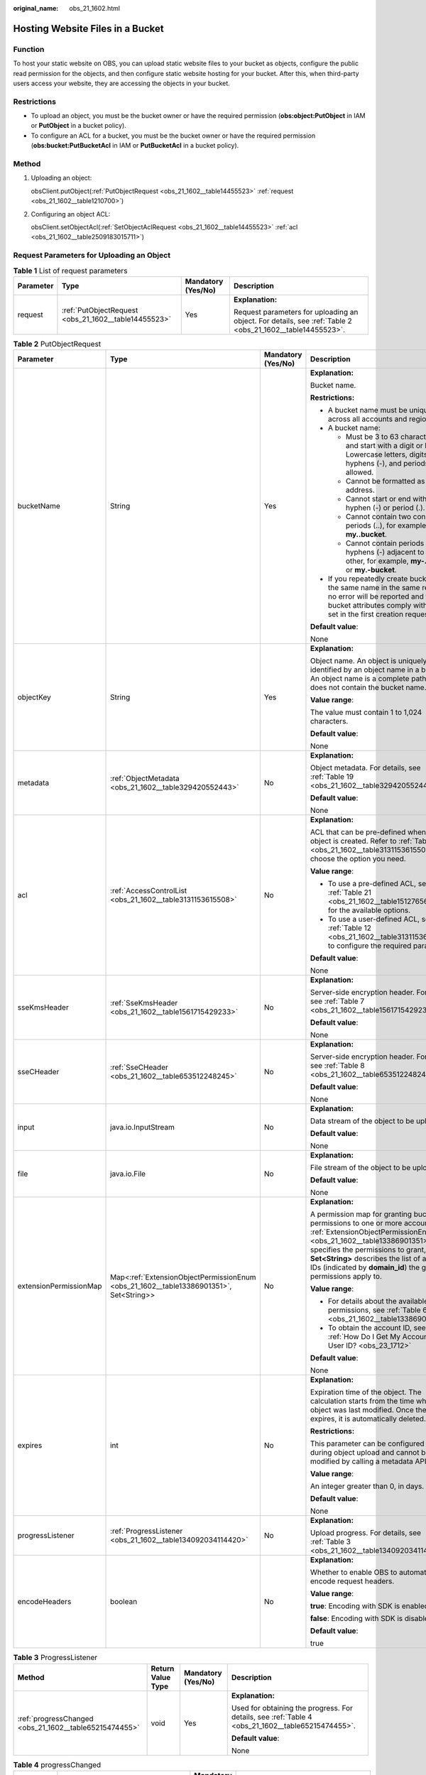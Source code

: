 :original_name: obs_21_1602.html

.. _obs_21_1602:

Hosting Website Files in a Bucket
=================================

Function
--------

To host your static website on OBS, you can upload static website files to your bucket as objects, configure the public read permission for the objects, and then configure static website hosting for your bucket. After this, when third-party users access your website, they are accessing the objects in your bucket.

Restrictions
------------

-  To upload an object, you must be the bucket owner or have the required permission (**obs:object:PutObject** in IAM or **PutObject** in a bucket policy).

-  To configure an ACL for a bucket, you must be the bucket owner or have the required permission (**obs:bucket:PutBucketAcl** in IAM or **PutBucketAcl** in a bucket policy).

Method
------

#. Uploading an object:

   obsClient.putObject(:ref:`PutObjectRequest <obs_21_1602__table14455523>` :ref:`request <obs_21_1602__table1210700>`)

#. Configuring an object ACL:

   obsClient.setObjectAcl(:ref:`SetObjectAclRequest <obs_21_1602__table14455523>` :ref:`acl <obs_21_1602__table2509183015711>`)

Request Parameters for Uploading an Object
------------------------------------------

.. _obs_21_1602__table1210700:

.. table:: **Table 1** List of request parameters

   +-----------------+------------------------------------------------------+--------------------+-----------------------------------------------------------------------------------------------------------+
   | Parameter       | Type                                                 | Mandatory (Yes/No) | Description                                                                                               |
   +=================+======================================================+====================+===========================================================================================================+
   | request         | :ref:`PutObjectRequest <obs_21_1602__table14455523>` | Yes                | **Explanation:**                                                                                          |
   |                 |                                                      |                    |                                                                                                           |
   |                 |                                                      |                    | Request parameters for uploading an object. For details, see :ref:`Table 2 <obs_21_1602__table14455523>`. |
   +-----------------+------------------------------------------------------+--------------------+-----------------------------------------------------------------------------------------------------------+

.. _obs_21_1602__table14455523:

.. table:: **Table 2** PutObjectRequest

   +------------------------+----------------------------------------------------------------------------------------+--------------------+-------------------------------------------------------------------------------------------------------------------------------------------------------------------------------------------------------------------------------------------------------------------------------------------------------------+
   | Parameter              | Type                                                                                   | Mandatory (Yes/No) | Description                                                                                                                                                                                                                                                                                                 |
   +========================+========================================================================================+====================+=============================================================================================================================================================================================================================================================================================================+
   | bucketName             | String                                                                                 | Yes                | **Explanation:**                                                                                                                                                                                                                                                                                            |
   |                        |                                                                                        |                    |                                                                                                                                                                                                                                                                                                             |
   |                        |                                                                                        |                    | Bucket name.                                                                                                                                                                                                                                                                                                |
   |                        |                                                                                        |                    |                                                                                                                                                                                                                                                                                                             |
   |                        |                                                                                        |                    | **Restrictions:**                                                                                                                                                                                                                                                                                           |
   |                        |                                                                                        |                    |                                                                                                                                                                                                                                                                                                             |
   |                        |                                                                                        |                    | -  A bucket name must be unique across all accounts and regions.                                                                                                                                                                                                                                            |
   |                        |                                                                                        |                    | -  A bucket name:                                                                                                                                                                                                                                                                                           |
   |                        |                                                                                        |                    |                                                                                                                                                                                                                                                                                                             |
   |                        |                                                                                        |                    |    -  Must be 3 to 63 characters long and start with a digit or letter. Lowercase letters, digits, hyphens (-), and periods (.) are allowed.                                                                                                                                                                |
   |                        |                                                                                        |                    |    -  Cannot be formatted as an IP address.                                                                                                                                                                                                                                                                 |
   |                        |                                                                                        |                    |    -  Cannot start or end with a hyphen (-) or period (.).                                                                                                                                                                                                                                                  |
   |                        |                                                                                        |                    |    -  Cannot contain two consecutive periods (..), for example, **my..bucket**.                                                                                                                                                                                                                             |
   |                        |                                                                                        |                    |    -  Cannot contain periods (.) and hyphens (-) adjacent to each other, for example, **my-.bucket** or **my.-bucket**.                                                                                                                                                                                     |
   |                        |                                                                                        |                    |                                                                                                                                                                                                                                                                                                             |
   |                        |                                                                                        |                    | -  If you repeatedly create buckets of the same name in the same region, no error will be reported and the bucket attributes comply with those set in the first creation request.                                                                                                                           |
   |                        |                                                                                        |                    |                                                                                                                                                                                                                                                                                                             |
   |                        |                                                                                        |                    | **Default value**:                                                                                                                                                                                                                                                                                          |
   |                        |                                                                                        |                    |                                                                                                                                                                                                                                                                                                             |
   |                        |                                                                                        |                    | None                                                                                                                                                                                                                                                                                                        |
   +------------------------+----------------------------------------------------------------------------------------+--------------------+-------------------------------------------------------------------------------------------------------------------------------------------------------------------------------------------------------------------------------------------------------------------------------------------------------------+
   | objectKey              | String                                                                                 | Yes                | **Explanation:**                                                                                                                                                                                                                                                                                            |
   |                        |                                                                                        |                    |                                                                                                                                                                                                                                                                                                             |
   |                        |                                                                                        |                    | Object name. An object is uniquely identified by an object name in a bucket. An object name is a complete path that does not contain the bucket name.                                                                                                                                                       |
   |                        |                                                                                        |                    |                                                                                                                                                                                                                                                                                                             |
   |                        |                                                                                        |                    | **Value range**:                                                                                                                                                                                                                                                                                            |
   |                        |                                                                                        |                    |                                                                                                                                                                                                                                                                                                             |
   |                        |                                                                                        |                    | The value must contain 1 to 1,024 characters.                                                                                                                                                                                                                                                               |
   |                        |                                                                                        |                    |                                                                                                                                                                                                                                                                                                             |
   |                        |                                                                                        |                    | **Default value**:                                                                                                                                                                                                                                                                                          |
   |                        |                                                                                        |                    |                                                                                                                                                                                                                                                                                                             |
   |                        |                                                                                        |                    | None                                                                                                                                                                                                                                                                                                        |
   +------------------------+----------------------------------------------------------------------------------------+--------------------+-------------------------------------------------------------------------------------------------------------------------------------------------------------------------------------------------------------------------------------------------------------------------------------------------------------+
   | metadata               | :ref:`ObjectMetadata <obs_21_1602__table329420552443>`                                 | No                 | **Explanation:**                                                                                                                                                                                                                                                                                            |
   |                        |                                                                                        |                    |                                                                                                                                                                                                                                                                                                             |
   |                        |                                                                                        |                    | Object metadata. For details, see :ref:`Table 19 <obs_21_1602__table329420552443>`.                                                                                                                                                                                                                         |
   |                        |                                                                                        |                    |                                                                                                                                                                                                                                                                                                             |
   |                        |                                                                                        |                    | **Default value**:                                                                                                                                                                                                                                                                                          |
   |                        |                                                                                        |                    |                                                                                                                                                                                                                                                                                                             |
   |                        |                                                                                        |                    | None                                                                                                                                                                                                                                                                                                        |
   +------------------------+----------------------------------------------------------------------------------------+--------------------+-------------------------------------------------------------------------------------------------------------------------------------------------------------------------------------------------------------------------------------------------------------------------------------------------------------+
   | acl                    | :ref:`AccessControlList <obs_21_1602__table3131153615508>`                             | No                 | **Explanation:**                                                                                                                                                                                                                                                                                            |
   |                        |                                                                                        |                    |                                                                                                                                                                                                                                                                                                             |
   |                        |                                                                                        |                    | ACL that can be pre-defined when an object is created. Refer to :ref:`Table 12 <obs_21_1602__table3131153615508>` to choose the option you need.                                                                                                                                                            |
   |                        |                                                                                        |                    |                                                                                                                                                                                                                                                                                                             |
   |                        |                                                                                        |                    | **Value range**:                                                                                                                                                                                                                                                                                            |
   |                        |                                                                                        |                    |                                                                                                                                                                                                                                                                                                             |
   |                        |                                                                                        |                    | -  To use a pre-defined ACL, see :ref:`Table 21 <obs_21_1602__table151276568107>` for the available options.                                                                                                                                                                                                |
   |                        |                                                                                        |                    | -  To use a user-defined ACL, see :ref:`Table 12 <obs_21_1602__table3131153615508>` to configure the required parameters.                                                                                                                                                                                   |
   |                        |                                                                                        |                    |                                                                                                                                                                                                                                                                                                             |
   |                        |                                                                                        |                    | **Default value**:                                                                                                                                                                                                                                                                                          |
   |                        |                                                                                        |                    |                                                                                                                                                                                                                                                                                                             |
   |                        |                                                                                        |                    | None                                                                                                                                                                                                                                                                                                        |
   +------------------------+----------------------------------------------------------------------------------------+--------------------+-------------------------------------------------------------------------------------------------------------------------------------------------------------------------------------------------------------------------------------------------------------------------------------------------------------+
   | sseKmsHeader           | :ref:`SseKmsHeader <obs_21_1602__table1561715429233>`                                  | No                 | **Explanation:**                                                                                                                                                                                                                                                                                            |
   |                        |                                                                                        |                    |                                                                                                                                                                                                                                                                                                             |
   |                        |                                                                                        |                    | Server-side encryption header. For details, see :ref:`Table 7 <obs_21_1602__table1561715429233>`.                                                                                                                                                                                                           |
   |                        |                                                                                        |                    |                                                                                                                                                                                                                                                                                                             |
   |                        |                                                                                        |                    | **Default value**:                                                                                                                                                                                                                                                                                          |
   |                        |                                                                                        |                    |                                                                                                                                                                                                                                                                                                             |
   |                        |                                                                                        |                    | None                                                                                                                                                                                                                                                                                                        |
   +------------------------+----------------------------------------------------------------------------------------+--------------------+-------------------------------------------------------------------------------------------------------------------------------------------------------------------------------------------------------------------------------------------------------------------------------------------------------------+
   | sseCHeader             | :ref:`SseCHeader <obs_21_1602__table653512248245>`                                     | No                 | **Explanation:**                                                                                                                                                                                                                                                                                            |
   |                        |                                                                                        |                    |                                                                                                                                                                                                                                                                                                             |
   |                        |                                                                                        |                    | Server-side encryption header. For details, see :ref:`Table 8 <obs_21_1602__table653512248245>`.                                                                                                                                                                                                            |
   |                        |                                                                                        |                    |                                                                                                                                                                                                                                                                                                             |
   |                        |                                                                                        |                    | **Default value**:                                                                                                                                                                                                                                                                                          |
   |                        |                                                                                        |                    |                                                                                                                                                                                                                                                                                                             |
   |                        |                                                                                        |                    | None                                                                                                                                                                                                                                                                                                        |
   +------------------------+----------------------------------------------------------------------------------------+--------------------+-------------------------------------------------------------------------------------------------------------------------------------------------------------------------------------------------------------------------------------------------------------------------------------------------------------+
   | input                  | java.io.InputStream                                                                    | No                 | **Explanation:**                                                                                                                                                                                                                                                                                            |
   |                        |                                                                                        |                    |                                                                                                                                                                                                                                                                                                             |
   |                        |                                                                                        |                    | Data stream of the object to be uploaded.                                                                                                                                                                                                                                                                   |
   |                        |                                                                                        |                    |                                                                                                                                                                                                                                                                                                             |
   |                        |                                                                                        |                    | **Default value**:                                                                                                                                                                                                                                                                                          |
   |                        |                                                                                        |                    |                                                                                                                                                                                                                                                                                                             |
   |                        |                                                                                        |                    | None                                                                                                                                                                                                                                                                                                        |
   +------------------------+----------------------------------------------------------------------------------------+--------------------+-------------------------------------------------------------------------------------------------------------------------------------------------------------------------------------------------------------------------------------------------------------------------------------------------------------+
   | file                   | java.io.File                                                                           | No                 | **Explanation:**                                                                                                                                                                                                                                                                                            |
   |                        |                                                                                        |                    |                                                                                                                                                                                                                                                                                                             |
   |                        |                                                                                        |                    | File stream of the object to be uploaded.                                                                                                                                                                                                                                                                   |
   |                        |                                                                                        |                    |                                                                                                                                                                                                                                                                                                             |
   |                        |                                                                                        |                    | **Default value**:                                                                                                                                                                                                                                                                                          |
   |                        |                                                                                        |                    |                                                                                                                                                                                                                                                                                                             |
   |                        |                                                                                        |                    | None                                                                                                                                                                                                                                                                                                        |
   +------------------------+----------------------------------------------------------------------------------------+--------------------+-------------------------------------------------------------------------------------------------------------------------------------------------------------------------------------------------------------------------------------------------------------------------------------------------------------+
   | extensionPermissionMap | Map<:ref:`ExtensionObjectPermissionEnum <obs_21_1602__table13386901351>`, Set<String>> | No                 | **Explanation:**                                                                                                                                                                                                                                                                                            |
   |                        |                                                                                        |                    |                                                                                                                                                                                                                                                                                                             |
   |                        |                                                                                        |                    | A permission map for granting bucket ACL permissions to one or more accounts. :ref:`ExtensionObjectPermissionEnum <obs_21_1602__table13386901351>` specifies the permissions to grant, and **Set<String>** describes the list of account IDs (indicated by **domain_id**) the granted permissions apply to. |
   |                        |                                                                                        |                    |                                                                                                                                                                                                                                                                                                             |
   |                        |                                                                                        |                    | **Value range**:                                                                                                                                                                                                                                                                                            |
   |                        |                                                                                        |                    |                                                                                                                                                                                                                                                                                                             |
   |                        |                                                                                        |                    | -  For details about the available permissions, see :ref:`Table 6 <obs_21_1602__table13386901351>`.                                                                                                                                                                                                         |
   |                        |                                                                                        |                    | -  To obtain the account ID, see :ref:`How Do I Get My Account ID and User ID? <obs_23_1712>`                                                                                                                                                                                                               |
   |                        |                                                                                        |                    |                                                                                                                                                                                                                                                                                                             |
   |                        |                                                                                        |                    | **Default value**:                                                                                                                                                                                                                                                                                          |
   |                        |                                                                                        |                    |                                                                                                                                                                                                                                                                                                             |
   |                        |                                                                                        |                    | None                                                                                                                                                                                                                                                                                                        |
   +------------------------+----------------------------------------------------------------------------------------+--------------------+-------------------------------------------------------------------------------------------------------------------------------------------------------------------------------------------------------------------------------------------------------------------------------------------------------------+
   | expires                | int                                                                                    | No                 | **Explanation:**                                                                                                                                                                                                                                                                                            |
   |                        |                                                                                        |                    |                                                                                                                                                                                                                                                                                                             |
   |                        |                                                                                        |                    | Expiration time of the object. The calculation starts from the time when the object was last modified. Once the object expires, it is automatically deleted.                                                                                                                                                |
   |                        |                                                                                        |                    |                                                                                                                                                                                                                                                                                                             |
   |                        |                                                                                        |                    | **Restrictions:**                                                                                                                                                                                                                                                                                           |
   |                        |                                                                                        |                    |                                                                                                                                                                                                                                                                                                             |
   |                        |                                                                                        |                    | This parameter can be configured only during object upload and cannot be modified by calling a metadata API.                                                                                                                                                                                                |
   |                        |                                                                                        |                    |                                                                                                                                                                                                                                                                                                             |
   |                        |                                                                                        |                    | **Value range**:                                                                                                                                                                                                                                                                                            |
   |                        |                                                                                        |                    |                                                                                                                                                                                                                                                                                                             |
   |                        |                                                                                        |                    | An integer greater than 0, in days.                                                                                                                                                                                                                                                                         |
   |                        |                                                                                        |                    |                                                                                                                                                                                                                                                                                                             |
   |                        |                                                                                        |                    | **Default value**:                                                                                                                                                                                                                                                                                          |
   |                        |                                                                                        |                    |                                                                                                                                                                                                                                                                                                             |
   |                        |                                                                                        |                    | None                                                                                                                                                                                                                                                                                                        |
   +------------------------+----------------------------------------------------------------------------------------+--------------------+-------------------------------------------------------------------------------------------------------------------------------------------------------------------------------------------------------------------------------------------------------------------------------------------------------------+
   | progressListener       | :ref:`ProgressListener <obs_21_1602__table134092034114420>`                            | No                 | **Explanation:**                                                                                                                                                                                                                                                                                            |
   |                        |                                                                                        |                    |                                                                                                                                                                                                                                                                                                             |
   |                        |                                                                                        |                    | Upload progress. For details, see :ref:`Table 3 <obs_21_1602__table134092034114420>`.                                                                                                                                                                                                                       |
   +------------------------+----------------------------------------------------------------------------------------+--------------------+-------------------------------------------------------------------------------------------------------------------------------------------------------------------------------------------------------------------------------------------------------------------------------------------------------------+
   | encodeHeaders          | boolean                                                                                | No                 | **Explanation:**                                                                                                                                                                                                                                                                                            |
   |                        |                                                                                        |                    |                                                                                                                                                                                                                                                                                                             |
   |                        |                                                                                        |                    | Whether to enable OBS to automatically encode request headers.                                                                                                                                                                                                                                              |
   |                        |                                                                                        |                    |                                                                                                                                                                                                                                                                                                             |
   |                        |                                                                                        |                    | **Value range**:                                                                                                                                                                                                                                                                                            |
   |                        |                                                                                        |                    |                                                                                                                                                                                                                                                                                                             |
   |                        |                                                                                        |                    | **true**: Encoding with SDK is enabled.                                                                                                                                                                                                                                                                     |
   |                        |                                                                                        |                    |                                                                                                                                                                                                                                                                                                             |
   |                        |                                                                                        |                    | **false**: Encoding with SDK is disabled.                                                                                                                                                                                                                                                                   |
   |                        |                                                                                        |                    |                                                                                                                                                                                                                                                                                                             |
   |                        |                                                                                        |                    | **Default value**:                                                                                                                                                                                                                                                                                          |
   |                        |                                                                                        |                    |                                                                                                                                                                                                                                                                                                             |
   |                        |                                                                                        |                    | true                                                                                                                                                                                                                                                                                                        |
   +------------------------+----------------------------------------------------------------------------------------+--------------------+-------------------------------------------------------------------------------------------------------------------------------------------------------------------------------------------------------------------------------------------------------------------------------------------------------------+

.. _obs_21_1602__table134092034114420:

.. table:: **Table 3** ProgressListener

   +--------------------------------------------------------+-------------------+--------------------+---------------------------------------------------------------------------------------------------+
   | Method                                                 | Return Value Type | Mandatory (Yes/No) | Description                                                                                       |
   +========================================================+===================+====================+===================================================================================================+
   | :ref:`progressChanged <obs_21_1602__table65215474455>` | void              | Yes                | **Explanation:**                                                                                  |
   |                                                        |                   |                    |                                                                                                   |
   |                                                        |                   |                    | Used for obtaining the progress. For details, see :ref:`Table 4 <obs_21_1602__table65215474455>`. |
   |                                                        |                   |                    |                                                                                                   |
   |                                                        |                   |                    | **Default value**:                                                                                |
   |                                                        |                   |                    |                                                                                                   |
   |                                                        |                   |                    | None                                                                                              |
   +--------------------------------------------------------+-------------------+--------------------+---------------------------------------------------------------------------------------------------+

.. _obs_21_1602__table65215474455:

.. table:: **Table 4** progressChanged

   +-----------------+--------------------------------------------------------+--------------------+----------------------------------------------------------------------------------+
   | Parameter       | Type                                                   | Mandatory (Yes/No) | Description                                                                      |
   +=================+========================================================+====================+==================================================================================+
   | status          | :ref:`ProgressStatus <obs_21_1602__table126610329416>` | Yes                | **Explanation:**                                                                 |
   |                 |                                                        |                    |                                                                                  |
   |                 |                                                        |                    | Progress data. For details, see :ref:`Table 5 <obs_21_1602__table126610329416>`. |
   |                 |                                                        |                    |                                                                                  |
   |                 |                                                        |                    | **Default value**:                                                               |
   |                 |                                                        |                    |                                                                                  |
   |                 |                                                        |                    | None                                                                             |
   +-----------------+--------------------------------------------------------+--------------------+----------------------------------------------------------------------------------+

.. _obs_21_1602__table126610329416:

.. table:: **Table 5** ProgressStatus

   +----------------------------+-------------------+---------------------------------------------+
   | Method                     | Return Value Type | Description                                 |
   +============================+===================+=============================================+
   | getAverageSpeed()          | double            | Average transmission rate.                  |
   +----------------------------+-------------------+---------------------------------------------+
   | getInstantaneousSpeed()    | double            | Instantaneous transmission rate.            |
   +----------------------------+-------------------+---------------------------------------------+
   | getTransferPercentage()    | int               | Transmission progress, in percentage.       |
   +----------------------------+-------------------+---------------------------------------------+
   | getNewlyTransferredBytes() | long              | Number of the newly transmitted bytes.      |
   +----------------------------+-------------------+---------------------------------------------+
   | getTransferredBytes()      | long              | Number of bytes that have been transmitted. |
   +----------------------------+-------------------+---------------------------------------------+
   | getTotalBytes()            | long              | Number of the bytes to be transmitted.      |
   +----------------------------+-------------------+---------------------------------------------+

.. _obs_21_1602__table13386901351:

.. table:: **Table 6** ExtensionObjectPermissionEnum

   +--------------------+-------------------------------------------------------------------------------------------------------------------------+
   | Constant           | Description                                                                                                             |
   +====================+=========================================================================================================================+
   | GRANT_READ         | Grants a specific tenant the permissions to read the object and object metadata.                                        |
   +--------------------+-------------------------------------------------------------------------------------------------------------------------+
   | GRANT_READ_ACP     | Grants a specific tenant the permissions to obtain the object ACL.                                                      |
   +--------------------+-------------------------------------------------------------------------------------------------------------------------+
   | GRANT_WRITE_ACP    | Grants a specific tenant the permissions to write the object ACL.                                                       |
   +--------------------+-------------------------------------------------------------------------------------------------------------------------+
   | GRANT_FULL_CONTROL | Grants a specific tenant the permissions to read the content, metadata, and ACL of the object and write the object ACL. |
   +--------------------+-------------------------------------------------------------------------------------------------------------------------+

.. _obs_21_1602__table1561715429233:

.. table:: **Table 7** SseKmsHeader

   +-----------------+-----------------------------------------------------------+--------------------+---------------------------------------------------------------------------------------------------------------------------------------------------+
   | Parameter       | Type                                                      | Mandatory (Yes/No) | Description                                                                                                                                       |
   +=================+===========================================================+====================+===================================================================================================================================================+
   | encryption      | :ref:`ServerEncryption <obs_21_1602__table1374812554243>` | Yes                | **Explanation:**                                                                                                                                  |
   |                 |                                                           |                    |                                                                                                                                                   |
   |                 |                                                           |                    | SSE-KMS is used for encrypting objects on the server side.                                                                                        |
   |                 |                                                           |                    |                                                                                                                                                   |
   |                 |                                                           |                    | **Value range**:                                                                                                                                  |
   |                 |                                                           |                    |                                                                                                                                                   |
   |                 |                                                           |                    | **kms**. For details, see :ref:`Table 9 <obs_21_1602__table1374812554243>`.                                                                       |
   |                 |                                                           |                    |                                                                                                                                                   |
   |                 |                                                           |                    | **Default value**:                                                                                                                                |
   |                 |                                                           |                    |                                                                                                                                                   |
   |                 |                                                           |                    | None                                                                                                                                              |
   +-----------------+-----------------------------------------------------------+--------------------+---------------------------------------------------------------------------------------------------------------------------------------------------+
   | sseAlgorithm    | :ref:`SSEAlgorithmEnum <obs_21_1602__table1797317205250>` | No                 | **Explanation:**                                                                                                                                  |
   |                 |                                                           |                    |                                                                                                                                                   |
   |                 |                                                           |                    | Encryption algorithm.                                                                                                                             |
   |                 |                                                           |                    |                                                                                                                                                   |
   |                 |                                                           |                    | **Restrictions:**                                                                                                                                 |
   |                 |                                                           |                    |                                                                                                                                                   |
   |                 |                                                           |                    | Only KMS is supported.                                                                                                                            |
   |                 |                                                           |                    |                                                                                                                                                   |
   |                 |                                                           |                    | **Value range**:                                                                                                                                  |
   |                 |                                                           |                    |                                                                                                                                                   |
   |                 |                                                           |                    | See :ref:`Table 10 <obs_21_1602__table1797317205250>`.                                                                                            |
   |                 |                                                           |                    |                                                                                                                                                   |
   |                 |                                                           |                    | **Default value**:                                                                                                                                |
   |                 |                                                           |                    |                                                                                                                                                   |
   |                 |                                                           |                    | None                                                                                                                                              |
   +-----------------+-----------------------------------------------------------+--------------------+---------------------------------------------------------------------------------------------------------------------------------------------------+
   | kmsKeyId        | String                                                    | No                 | **Explanation:**                                                                                                                                  |
   |                 |                                                           |                    |                                                                                                                                                   |
   |                 |                                                           |                    | ID of the KMS master key when SSE-KMS is used.                                                                                                    |
   |                 |                                                           |                    |                                                                                                                                                   |
   |                 |                                                           |                    | **Value range**:                                                                                                                                  |
   |                 |                                                           |                    |                                                                                                                                                   |
   |                 |                                                           |                    | Valid value formats are as follows:                                                                                                               |
   |                 |                                                           |                    |                                                                                                                                                   |
   |                 |                                                           |                    | #. *regionID*\ **:**\ *domainID*\ **:key/**\ *key_id*                                                                                             |
   |                 |                                                           |                    | #. key_id                                                                                                                                         |
   |                 |                                                           |                    |                                                                                                                                                   |
   |                 |                                                           |                    | In the preceding formats:                                                                                                                         |
   |                 |                                                           |                    |                                                                                                                                                   |
   |                 |                                                           |                    | -  *regionID* indicates the ID of the region where the key is used.                                                                               |
   |                 |                                                           |                    | -  *domainID* indicates the ID of the account that the key is for. To obtain it, see :ref:`How Do I Get My Account ID and User ID? <obs_23_1712>` |
   |                 |                                                           |                    | -  *key_id* indicates the ID of the key created on Data Encryption Workshop (DEW).                                                                |
   |                 |                                                           |                    |                                                                                                                                                   |
   |                 |                                                           |                    | **Default value**:                                                                                                                                |
   |                 |                                                           |                    |                                                                                                                                                   |
   |                 |                                                           |                    | -  If this parameter is not specified, the default master key will be used.                                                                       |
   |                 |                                                           |                    | -  If there is no such a default master key, OBS will create one and use it by default.                                                           |
   +-----------------+-----------------------------------------------------------+--------------------+---------------------------------------------------------------------------------------------------------------------------------------------------+

.. _obs_21_1602__table653512248245:

.. table:: **Table 8** SseCHeader

   +-----------------+-----------------------------------------------------------+--------------------+---------------------------------------------------------------------------------------------------------------------------------------+
   | Parameter       | Type                                                      | Mandatory (Yes/No) | Description                                                                                                                           |
   +=================+===========================================================+====================+=======================================================================================================================================+
   | algorithm       | :ref:`ServerAlgorithm <obs_21_1602__table985050192619>`   | Yes                | **Explanation:**                                                                                                                      |
   |                 |                                                           |                    |                                                                                                                                       |
   |                 |                                                           |                    | SSE-C is used for encrypting objects on the server side.                                                                              |
   |                 |                                                           |                    |                                                                                                                                       |
   |                 |                                                           |                    | **Value range**:                                                                                                                      |
   |                 |                                                           |                    |                                                                                                                                       |
   |                 |                                                           |                    | **AES256**, indicating AES is used to encrypt the object in SSE-C. For details, see :ref:`Table 11 <obs_21_1602__table985050192619>`. |
   |                 |                                                           |                    |                                                                                                                                       |
   |                 |                                                           |                    | **Default value**:                                                                                                                    |
   |                 |                                                           |                    |                                                                                                                                       |
   |                 |                                                           |                    | None                                                                                                                                  |
   +-----------------+-----------------------------------------------------------+--------------------+---------------------------------------------------------------------------------------------------------------------------------------+
   | sseAlgorithm    | :ref:`SSEAlgorithmEnum <obs_21_1602__table1797317205250>` | No                 | **Explanation:**                                                                                                                      |
   |                 |                                                           |                    |                                                                                                                                       |
   |                 |                                                           |                    | Encryption algorithm.                                                                                                                 |
   |                 |                                                           |                    |                                                                                                                                       |
   |                 |                                                           |                    | **Restrictions:**                                                                                                                     |
   |                 |                                                           |                    |                                                                                                                                       |
   |                 |                                                           |                    | Only AES256 is supported.                                                                                                             |
   |                 |                                                           |                    |                                                                                                                                       |
   |                 |                                                           |                    | **Value range**:                                                                                                                      |
   |                 |                                                           |                    |                                                                                                                                       |
   |                 |                                                           |                    | See :ref:`Table 10 <obs_21_1602__table1797317205250>`.                                                                                |
   |                 |                                                           |                    |                                                                                                                                       |
   |                 |                                                           |                    | **Default value**:                                                                                                                    |
   |                 |                                                           |                    |                                                                                                                                       |
   |                 |                                                           |                    | None                                                                                                                                  |
   +-----------------+-----------------------------------------------------------+--------------------+---------------------------------------------------------------------------------------------------------------------------------------+
   | sseCKey         | byte[]                                                    | Yes                | **Explanation:**                                                                                                                      |
   |                 |                                                           |                    |                                                                                                                                       |
   |                 |                                                           |                    | Key used for encrypting the object when SSE-C is used, in byte[] format.                                                              |
   |                 |                                                           |                    |                                                                                                                                       |
   |                 |                                                           |                    | **Default value**:                                                                                                                    |
   |                 |                                                           |                    |                                                                                                                                       |
   |                 |                                                           |                    | None                                                                                                                                  |
   +-----------------+-----------------------------------------------------------+--------------------+---------------------------------------------------------------------------------------------------------------------------------------+
   | sseCKeyBase64   | String                                                    | No                 | **Explanation:**                                                                                                                      |
   |                 |                                                           |                    |                                                                                                                                       |
   |                 |                                                           |                    | Base64-encoded key used for encrypting the object when SSE-C is used.                                                                 |
   |                 |                                                           |                    |                                                                                                                                       |
   |                 |                                                           |                    | **Default value**:                                                                                                                    |
   |                 |                                                           |                    |                                                                                                                                       |
   |                 |                                                           |                    | None                                                                                                                                  |
   +-----------------+-----------------------------------------------------------+--------------------+---------------------------------------------------------------------------------------------------------------------------------------+

.. _obs_21_1602__table1374812554243:

.. table:: **Table 9** ServerEncryption

   ======== =============
   Constant Default Value
   ======== =============
   OBS_KMS  kms
   ======== =============

.. _obs_21_1602__table1797317205250:

.. table:: **Table 10** SSEAlgorithmEnum

   ======== =============
   Constant Default Value
   ======== =============
   KMS      kms
   AES256   AES256
   ======== =============

.. _obs_21_1602__table985050192619:

.. table:: **Table 11** ServerAlgorithm

   ======== =============
   Constant Default Value
   ======== =============
   AES256   AES256
   ======== =============

.. _obs_21_1602__table3131153615508:

.. table:: **Table 12** AccessControlList

   +-----------------+------------------------------------------------------------------+--------------------+----------------------------------------------------------------------------------------------+
   | Parameter       | Type                                                             | Mandatory (Yes/No) | Type                                                                                         |
   +=================+==================================================================+====================+==============================================================================================+
   | owner           | :ref:`Owner <obs_21_1602__table542684045918>`                    | No                 | **Explanation:**                                                                             |
   |                 |                                                                  |                    |                                                                                              |
   |                 |                                                                  |                    | Bucket owner information. For details, see :ref:`Table 13 <obs_21_1602__table542684045918>`. |
   +-----------------+------------------------------------------------------------------+--------------------+----------------------------------------------------------------------------------------------+
   | delivered       | boolean                                                          | No                 | **Explanation:**                                                                             |
   |                 |                                                                  |                    |                                                                                              |
   |                 |                                                                  |                    | Whether the bucket ACL is applied to all objects in the bucket.                              |
   |                 |                                                                  |                    |                                                                                              |
   |                 |                                                                  |                    | **Value range**:                                                                             |
   |                 |                                                                  |                    |                                                                                              |
   |                 |                                                                  |                    | **true**: The bucket ACL is applied to all objects in the bucket.                            |
   |                 |                                                                  |                    |                                                                                              |
   |                 |                                                                  |                    | **false**: The bucket ACL is not applied to any objects in the bucket.                       |
   |                 |                                                                  |                    |                                                                                              |
   |                 |                                                                  |                    | **Default value**:                                                                           |
   |                 |                                                                  |                    |                                                                                              |
   |                 |                                                                  |                    | **false**                                                                                    |
   +-----------------+------------------------------------------------------------------+--------------------+----------------------------------------------------------------------------------------------+
   | grants          | Set<:ref:`GrantAndPermission <obs_21_1602__table1966620295123>`> | No                 | **Explanation:**                                                                             |
   |                 |                                                                  |                    |                                                                                              |
   |                 |                                                                  |                    | Grantee information. For details, see :ref:`Table 14 <obs_21_1602__table1966620295123>`.     |
   +-----------------+------------------------------------------------------------------+--------------------+----------------------------------------------------------------------------------------------+

.. _obs_21_1602__table542684045918:

.. table:: **Table 13** Owner

   +-----------------+-----------------+--------------------+----------------------------------------------------------------------------------------------+
   | Parameter       | Type            | Mandatory (Yes/No) | Description                                                                                  |
   +=================+=================+====================+==============================================================================================+
   | id              | String          | Yes                | **Explanation:**                                                                             |
   |                 |                 |                    |                                                                                              |
   |                 |                 |                    | Account (domain) ID of the bucket owner.                                                     |
   |                 |                 |                    |                                                                                              |
   |                 |                 |                    | **Value range**:                                                                             |
   |                 |                 |                    |                                                                                              |
   |                 |                 |                    | To obtain the account ID, see :ref:`How Do I Get My Account ID and User ID? <obs_23_1712>`   |
   |                 |                 |                    |                                                                                              |
   |                 |                 |                    | **Default value**:                                                                           |
   |                 |                 |                    |                                                                                              |
   |                 |                 |                    | None                                                                                         |
   +-----------------+-----------------+--------------------+----------------------------------------------------------------------------------------------+
   | displayName     | String          | No                 | **Explanation:**                                                                             |
   |                 |                 |                    |                                                                                              |
   |                 |                 |                    | Account name of the owner.                                                                   |
   |                 |                 |                    |                                                                                              |
   |                 |                 |                    | **Value range**:                                                                             |
   |                 |                 |                    |                                                                                              |
   |                 |                 |                    | To obtain the account name, see :ref:`How Do I Get My Account ID and User ID? <obs_23_1712>` |
   |                 |                 |                    |                                                                                              |
   |                 |                 |                    | **Default value**:                                                                           |
   |                 |                 |                    |                                                                                              |
   |                 |                 |                    | None                                                                                         |
   +-----------------+-----------------+--------------------+----------------------------------------------------------------------------------------------+

.. _obs_21_1602__table1966620295123:

.. table:: **Table 14** GrantAndPermission

   +-----------------+------------------------------------------------------------+--------------------+-------------------------------------------------------------------------------------------------------+
   | Parameter       | Type                                                       | Mandatory (Yes/No) | Description                                                                                           |
   +=================+============================================================+====================+=======================================================================================================+
   | grantee         | :ref:`GranteeInterface <obs_21_1602__table16903171143518>` | Yes                | **Explanation:**                                                                                      |
   |                 |                                                            |                    |                                                                                                       |
   |                 |                                                            |                    | Grantees (users or user groups). For details, see :ref:`Table 16 <obs_21_1602__table16903171143518>`. |
   +-----------------+------------------------------------------------------------+--------------------+-------------------------------------------------------------------------------------------------------+
   | permission      | :ref:`Permission <obs_21_1602__table174299135128>`         | Yes                | **Explanation:**                                                                                      |
   |                 |                                                            |                    |                                                                                                       |
   |                 |                                                            |                    | Permissions to grant.                                                                                 |
   |                 |                                                            |                    |                                                                                                       |
   |                 |                                                            |                    | **Value range**:                                                                                      |
   |                 |                                                            |                    |                                                                                                       |
   |                 |                                                            |                    | See :ref:`Table 15 <obs_21_1602__table174299135128>`.                                                 |
   |                 |                                                            |                    |                                                                                                       |
   |                 |                                                            |                    | **Default value**:                                                                                    |
   |                 |                                                            |                    |                                                                                                       |
   |                 |                                                            |                    | None                                                                                                  |
   +-----------------+------------------------------------------------------------+--------------------+-------------------------------------------------------------------------------------------------------+
   | delivered       | boolean                                                    | No                 | **Explanation:**                                                                                      |
   |                 |                                                            |                    |                                                                                                       |
   |                 |                                                            |                    | Whether the bucket ACL is applied to all objects in the bucket.                                       |
   |                 |                                                            |                    |                                                                                                       |
   |                 |                                                            |                    | **Value range**:                                                                                      |
   |                 |                                                            |                    |                                                                                                       |
   |                 |                                                            |                    | **true**: The bucket ACL is applied to all objects in the bucket.                                     |
   |                 |                                                            |                    |                                                                                                       |
   |                 |                                                            |                    | **false**: The bucket ACL is not applied to any objects in the bucket.                                |
   |                 |                                                            |                    |                                                                                                       |
   |                 |                                                            |                    | **Default value**:                                                                                    |
   |                 |                                                            |                    |                                                                                                       |
   |                 |                                                            |                    | **false**                                                                                             |
   +-----------------+------------------------------------------------------------+--------------------+-------------------------------------------------------------------------------------------------------+

.. _obs_21_1602__table174299135128:

.. table:: **Table 15** Permission

   +-------------------------+-----------------------+----------------------------------------------------------------------------------------------------------------------------------------------------+
   | Constant                | Default Value         | Description                                                                                                                                        |
   +=========================+=======================+====================================================================================================================================================+
   | PERMISSION_READ         | READ                  | Read permission.                                                                                                                                   |
   |                         |                       |                                                                                                                                                    |
   |                         |                       | A grantee with this permission for a bucket can obtain the list of objects, multipart uploads, bucket metadata, and object versions in the bucket. |
   |                         |                       |                                                                                                                                                    |
   |                         |                       | A grantee with this permission for an object can obtain the object content and metadata.                                                           |
   +-------------------------+-----------------------+----------------------------------------------------------------------------------------------------------------------------------------------------+
   | PERMISSION_WRITE        | WRITE                 | Write permission.                                                                                                                                  |
   |                         |                       |                                                                                                                                                    |
   |                         |                       | A grantee with this permission for a bucket can upload, overwrite, and delete any object or part in the bucket.                                    |
   |                         |                       |                                                                                                                                                    |
   |                         |                       | This permission is not available for objects.                                                                                                      |
   +-------------------------+-----------------------+----------------------------------------------------------------------------------------------------------------------------------------------------+
   | PERMISSION_READ_ACP     | READ_ACP              | Permission to read an ACL.                                                                                                                         |
   |                         |                       |                                                                                                                                                    |
   |                         |                       | A grantee with this permission can obtain the ACL of a bucket or object.                                                                           |
   |                         |                       |                                                                                                                                                    |
   |                         |                       | A bucket or object owner has this permission for their bucket or object by default.                                                                |
   +-------------------------+-----------------------+----------------------------------------------------------------------------------------------------------------------------------------------------+
   | PERMISSION_WRITE_ACP    | WRITE_ACP             | Permission to modify an ACL.                                                                                                                       |
   |                         |                       |                                                                                                                                                    |
   |                         |                       | A grantee with this permission can update the ACL of a bucket or object.                                                                           |
   |                         |                       |                                                                                                                                                    |
   |                         |                       | A bucket or object owner has this permission for their bucket or object by default.                                                                |
   |                         |                       |                                                                                                                                                    |
   |                         |                       | This permission allows the grantee to change the access control policies, meaning the grantee has full control over a bucket or object.            |
   +-------------------------+-----------------------+----------------------------------------------------------------------------------------------------------------------------------------------------+
   | PERMISSION_FULL_CONTROL | FULL_CONTROL          | Full control access, including read and write permissions for a bucket and its ACL, or for an object and its ACL.                                  |
   |                         |                       |                                                                                                                                                    |
   |                         |                       | A grantee with this permission for a bucket has **READ**, **WRITE**, **READ_ACP**, and **WRITE_ACP** permissions for the bucket.                   |
   |                         |                       |                                                                                                                                                    |
   |                         |                       | A grantee with this permission for an object has **READ**, **READ_ACP**, and **WRITE_ACP** permissions for the object.                             |
   +-------------------------+-----------------------+----------------------------------------------------------------------------------------------------------------------------------------------------+

.. _obs_21_1602__table16903171143518:

.. table:: **Table 16** GranteeInterface

   +----------------------------------------------------------+----------------------------------------------------------+--------------------+------------------------------------------------------------------------------------------------+
   | Parameter                                                | Type                                                     | Mandatory (Yes/No) | Description                                                                                    |
   +==========================================================+==========================================================+====================+================================================================================================+
   | :ref:`CanonicalGrantee <obs_21_1602__table992717133712>` | :ref:`CanonicalGrantee <obs_21_1602__table992717133712>` | Yes                | **Explanation:**                                                                               |
   |                                                          |                                                          |                    |                                                                                                |
   |                                                          |                                                          |                    | Grantee (user) information. For details, see :ref:`Table 17 <obs_21_1602__table992717133712>`. |
   +----------------------------------------------------------+----------------------------------------------------------+--------------------+------------------------------------------------------------------------------------------------+
   | :ref:`GroupGrantee <obs_21_1602__table117003594716>`     | :ref:`GroupGrantee <obs_21_1602__table117003594716>`     | Yes                | **Explanation:**                                                                               |
   |                                                          |                                                          |                    |                                                                                                |
   |                                                          |                                                          |                    | Grantee (user group) information.                                                              |
   |                                                          |                                                          |                    |                                                                                                |
   |                                                          |                                                          |                    | **Value range**:                                                                               |
   |                                                          |                                                          |                    |                                                                                                |
   |                                                          |                                                          |                    | See :ref:`Table 18 <obs_21_1602__table117003594716>`.                                          |
   |                                                          |                                                          |                    |                                                                                                |
   |                                                          |                                                          |                    | **Default value**:                                                                             |
   |                                                          |                                                          |                    |                                                                                                |
   |                                                          |                                                          |                    | None                                                                                           |
   +----------------------------------------------------------+----------------------------------------------------------+--------------------+------------------------------------------------------------------------------------------------+

.. _obs_21_1602__table992717133712:

.. table:: **Table 17** CanonicalGrantee

   +-----------------+-----------------+-------------------------------------------+----------------------------------------------------------------------------------------------+
   | Parameter       | Type            | Mandatory (Yes/No)                        | Description                                                                                  |
   +=================+=================+===========================================+==============================================================================================+
   | grantId         | String          | Yes if **Type** is set to **GranteeUser** | **Explanation:**                                                                             |
   |                 |                 |                                           |                                                                                              |
   |                 |                 |                                           | Account (domain) ID of the grantee.                                                          |
   |                 |                 |                                           |                                                                                              |
   |                 |                 |                                           | **Value range**:                                                                             |
   |                 |                 |                                           |                                                                                              |
   |                 |                 |                                           | To obtain the account ID, see :ref:`How Do I Get My Account ID and User ID? <obs_23_1712>`   |
   |                 |                 |                                           |                                                                                              |
   |                 |                 |                                           | **Default value**:                                                                           |
   |                 |                 |                                           |                                                                                              |
   |                 |                 |                                           | None                                                                                         |
   +-----------------+-----------------+-------------------------------------------+----------------------------------------------------------------------------------------------+
   | displayName     | String          | No                                        | **Explanation**:                                                                             |
   |                 |                 |                                           |                                                                                              |
   |                 |                 |                                           | Account name of the grantee.                                                                 |
   |                 |                 |                                           |                                                                                              |
   |                 |                 |                                           | **Value range**:                                                                             |
   |                 |                 |                                           |                                                                                              |
   |                 |                 |                                           | To obtain the account name, see :ref:`How Do I Get My Account ID and User ID? <obs_23_1712>` |
   |                 |                 |                                           |                                                                                              |
   |                 |                 |                                           | **Default value**:                                                                           |
   |                 |                 |                                           |                                                                                              |
   |                 |                 |                                           | None                                                                                         |
   +-----------------+-----------------+-------------------------------------------+----------------------------------------------------------------------------------------------+

.. _obs_21_1602__table117003594716:

.. table:: **Table 18** GroupGrantee

   =================== ================================================
   Constant            Description
   =================== ================================================
   ALL_USERS           All users.
   AUTHENTICATED_USERS Authorized users. This constant is deprecated.
   LOG_DELIVERY        Log delivery group. This constant is deprecated.
   =================== ================================================

.. _obs_21_1602__table329420552443:

.. table:: **Table 19** ObjectMetadata

   +-------------------------+------------------------------------------------------------+--------------------+---------------------------------------------------------------------------------------------------------------------------------------------------------------------------------------------------------------------------------------------------------------------------------------------------------------------------------------------------------------------------------------------------------------------------------------------------------------------------+
   | Parameter               | Type                                                       | Mandatory (Yes/No) | Description                                                                                                                                                                                                                                                                                                                                                                                                                                                               |
   +=========================+============================================================+====================+===========================================================================================================================================================================================================================================================================================================================================================================================================================================================================+
   | contentLength           | Long                                                       | No                 | **Explanation:**                                                                                                                                                                                                                                                                                                                                                                                                                                                          |
   |                         |                                                            |                    |                                                                                                                                                                                                                                                                                                                                                                                                                                                                           |
   |                         |                                                            |                    | Object size.                                                                                                                                                                                                                                                                                                                                                                                                                                                              |
   |                         |                                                            |                    |                                                                                                                                                                                                                                                                                                                                                                                                                                                                           |
   |                         |                                                            |                    | **Restrictions:**                                                                                                                                                                                                                                                                                                                                                                                                                                                         |
   |                         |                                                            |                    |                                                                                                                                                                                                                                                                                                                                                                                                                                                                           |
   |                         |                                                            |                    | -  The object size in a single upload ranges from 0 to 5 GB.                                                                                                                                                                                                                                                                                                                                                                                                              |
   |                         |                                                            |                    | -  To upload files larger than 5 GB, :ref:`multipart uploads <obs_21_0614>` should be used.                                                                                                                                                                                                                                                                                                                                                                               |
   |                         |                                                            |                    |                                                                                                                                                                                                                                                                                                                                                                                                                                                                           |
   |                         |                                                            |                    | **Default value**:                                                                                                                                                                                                                                                                                                                                                                                                                                                        |
   |                         |                                                            |                    |                                                                                                                                                                                                                                                                                                                                                                                                                                                                           |
   |                         |                                                            |                    | If this parameter is not specified, the SDK automatically calculates the size of the object.                                                                                                                                                                                                                                                                                                                                                                              |
   +-------------------------+------------------------------------------------------------+--------------------+---------------------------------------------------------------------------------------------------------------------------------------------------------------------------------------------------------------------------------------------------------------------------------------------------------------------------------------------------------------------------------------------------------------------------------------------------------------------------+
   | contentType             | String                                                     | No                 | **Explanation:**                                                                                                                                                                                                                                                                                                                                                                                                                                                          |
   |                         |                                                            |                    |                                                                                                                                                                                                                                                                                                                                                                                                                                                                           |
   |                         |                                                            |                    | MIME type of the object file. MIME type is a standard way of describing a data type and is used by the browser to decide how to display data.                                                                                                                                                                                                                                                                                                                             |
   |                         |                                                            |                    |                                                                                                                                                                                                                                                                                                                                                                                                                                                                           |
   |                         |                                                            |                    | **Value range**:                                                                                                                                                                                                                                                                                                                                                                                                                                                          |
   |                         |                                                            |                    |                                                                                                                                                                                                                                                                                                                                                                                                                                                                           |
   |                         |                                                            |                    | See :ref:`What Is Content-Type (MIME)? <obs_21_2124>`                                                                                                                                                                                                                                                                                                                                                                                                                     |
   |                         |                                                            |                    |                                                                                                                                                                                                                                                                                                                                                                                                                                                                           |
   |                         |                                                            |                    | **Default value**:                                                                                                                                                                                                                                                                                                                                                                                                                                                        |
   |                         |                                                            |                    |                                                                                                                                                                                                                                                                                                                                                                                                                                                                           |
   |                         |                                                            |                    | If this parameter is not specified, the SDK determines the file type based on the suffix of the object name and assigns a value to the parameter. For example, if the suffix of the object name is **.xml**, the object is an **application/xml** file. If the suffix is **.html**, the object is a **text/html** file.                                                                                                                                                   |
   +-------------------------+------------------------------------------------------------+--------------------+---------------------------------------------------------------------------------------------------------------------------------------------------------------------------------------------------------------------------------------------------------------------------------------------------------------------------------------------------------------------------------------------------------------------------------------------------------------------------+
   | contentEncoding         | String                                                     | No                 | **Explanation:**                                                                                                                                                                                                                                                                                                                                                                                                                                                          |
   |                         |                                                            |                    |                                                                                                                                                                                                                                                                                                                                                                                                                                                                           |
   |                         |                                                            |                    | **Content-Encoding** header in the response. It specifies which encoding is applied to the object.                                                                                                                                                                                                                                                                                                                                                                        |
   |                         |                                                            |                    |                                                                                                                                                                                                                                                                                                                                                                                                                                                                           |
   |                         |                                                            |                    | **Default value**:                                                                                                                                                                                                                                                                                                                                                                                                                                                        |
   |                         |                                                            |                    |                                                                                                                                                                                                                                                                                                                                                                                                                                                                           |
   |                         |                                                            |                    | None                                                                                                                                                                                                                                                                                                                                                                                                                                                                      |
   +-------------------------+------------------------------------------------------------+--------------------+---------------------------------------------------------------------------------------------------------------------------------------------------------------------------------------------------------------------------------------------------------------------------------------------------------------------------------------------------------------------------------------------------------------------------------------------------------------------------+
   | contentDisposition      | String                                                     | No                 | **Explanation:**                                                                                                                                                                                                                                                                                                                                                                                                                                                          |
   |                         |                                                            |                    |                                                                                                                                                                                                                                                                                                                                                                                                                                                                           |
   |                         |                                                            |                    | Provides a default file name for the requested object. When the object with the default file name is being downloaded or accessed, the content is displayed as part of a web page in the browser or as an attachment in a download dialog box.                                                                                                                                                                                                                            |
   |                         |                                                            |                    |                                                                                                                                                                                                                                                                                                                                                                                                                                                                           |
   |                         |                                                            |                    | **Default value**:                                                                                                                                                                                                                                                                                                                                                                                                                                                        |
   |                         |                                                            |                    |                                                                                                                                                                                                                                                                                                                                                                                                                                                                           |
   |                         |                                                            |                    | None                                                                                                                                                                                                                                                                                                                                                                                                                                                                      |
   +-------------------------+------------------------------------------------------------+--------------------+---------------------------------------------------------------------------------------------------------------------------------------------------------------------------------------------------------------------------------------------------------------------------------------------------------------------------------------------------------------------------------------------------------------------------------------------------------------------------+
   | cacheControl            | String                                                     | No                 | **Explanation:**                                                                                                                                                                                                                                                                                                                                                                                                                                                          |
   |                         |                                                            |                    |                                                                                                                                                                                                                                                                                                                                                                                                                                                                           |
   |                         |                                                            |                    | **Cache-Control** header in the response. It specifies the cache behavior of the web page when an object is downloaded.                                                                                                                                                                                                                                                                                                                                                   |
   |                         |                                                            |                    |                                                                                                                                                                                                                                                                                                                                                                                                                                                                           |
   |                         |                                                            |                    | **Default value**:                                                                                                                                                                                                                                                                                                                                                                                                                                                        |
   |                         |                                                            |                    |                                                                                                                                                                                                                                                                                                                                                                                                                                                                           |
   |                         |                                                            |                    | None                                                                                                                                                                                                                                                                                                                                                                                                                                                                      |
   +-------------------------+------------------------------------------------------------+--------------------+---------------------------------------------------------------------------------------------------------------------------------------------------------------------------------------------------------------------------------------------------------------------------------------------------------------------------------------------------------------------------------------------------------------------------------------------------------------------------+
   | contentLanguage         | String                                                     | No                 | **Explanation:**                                                                                                                                                                                                                                                                                                                                                                                                                                                          |
   |                         |                                                            |                    |                                                                                                                                                                                                                                                                                                                                                                                                                                                                           |
   |                         |                                                            |                    | Language or language combination for visitors to customize and use. For details, see the definition of **ContentLanguage** in the HTTP protocol.                                                                                                                                                                                                                                                                                                                          |
   |                         |                                                            |                    |                                                                                                                                                                                                                                                                                                                                                                                                                                                                           |
   |                         |                                                            |                    | **Default value**:                                                                                                                                                                                                                                                                                                                                                                                                                                                        |
   |                         |                                                            |                    |                                                                                                                                                                                                                                                                                                                                                                                                                                                                           |
   |                         |                                                            |                    | None                                                                                                                                                                                                                                                                                                                                                                                                                                                                      |
   +-------------------------+------------------------------------------------------------+--------------------+---------------------------------------------------------------------------------------------------------------------------------------------------------------------------------------------------------------------------------------------------------------------------------------------------------------------------------------------------------------------------------------------------------------------------------------------------------------------------+
   | expires                 | String                                                     | No                 | **Explanation:**                                                                                                                                                                                                                                                                                                                                                                                                                                                          |
   |                         |                                                            |                    |                                                                                                                                                                                                                                                                                                                                                                                                                                                                           |
   |                         |                                                            |                    | The time a cached web page object expires.                                                                                                                                                                                                                                                                                                                                                                                                                                |
   |                         |                                                            |                    |                                                                                                                                                                                                                                                                                                                                                                                                                                                                           |
   |                         |                                                            |                    | **Restrictions:**                                                                                                                                                                                                                                                                                                                                                                                                                                                         |
   |                         |                                                            |                    |                                                                                                                                                                                                                                                                                                                                                                                                                                                                           |
   |                         |                                                            |                    | The time must be in the GMT format.                                                                                                                                                                                                                                                                                                                                                                                                                                       |
   |                         |                                                            |                    |                                                                                                                                                                                                                                                                                                                                                                                                                                                                           |
   |                         |                                                            |                    | **Default value**:                                                                                                                                                                                                                                                                                                                                                                                                                                                        |
   |                         |                                                            |                    |                                                                                                                                                                                                                                                                                                                                                                                                                                                                           |
   |                         |                                                            |                    | None                                                                                                                                                                                                                                                                                                                                                                                                                                                                      |
   +-------------------------+------------------------------------------------------------+--------------------+---------------------------------------------------------------------------------------------------------------------------------------------------------------------------------------------------------------------------------------------------------------------------------------------------------------------------------------------------------------------------------------------------------------------------------------------------------------------------+
   | contentMd5              | String                                                     | No                 | **Explanation:**                                                                                                                                                                                                                                                                                                                                                                                                                                                          |
   |                         |                                                            |                    |                                                                                                                                                                                                                                                                                                                                                                                                                                                                           |
   |                         |                                                            |                    | Base64-encoded MD5 value of the file data. It is provided for the OBS server to verify data integrity. The OBS server will compare this MD5 value with the MD5 value calculated based on the file data. If the two values are not the same, HTTP status code **400** is returned.                                                                                                                                                                                         |
   |                         |                                                            |                    |                                                                                                                                                                                                                                                                                                                                                                                                                                                                           |
   |                         |                                                            |                    | **Restrictions:**                                                                                                                                                                                                                                                                                                                                                                                                                                                         |
   |                         |                                                            |                    |                                                                                                                                                                                                                                                                                                                                                                                                                                                                           |
   |                         |                                                            |                    | -  The MD5 value of the file must be Base64 encoded.                                                                                                                                                                                                                                                                                                                                                                                                                      |
   |                         |                                                            |                    | -  If the MD5 value is not specified, the OBS server will not verify the MD5 value of the object.                                                                                                                                                                                                                                                                                                                                                                         |
   |                         |                                                            |                    |                                                                                                                                                                                                                                                                                                                                                                                                                                                                           |
   |                         |                                                            |                    | **Value range**:                                                                                                                                                                                                                                                                                                                                                                                                                                                          |
   |                         |                                                            |                    |                                                                                                                                                                                                                                                                                                                                                                                                                                                                           |
   |                         |                                                            |                    | Base64-encoded 128-bit MD5 value of the request body calculated according to RFC 1864.                                                                                                                                                                                                                                                                                                                                                                                    |
   |                         |                                                            |                    |                                                                                                                                                                                                                                                                                                                                                                                                                                                                           |
   |                         |                                                            |                    | Example: **n58IG6hfM7vqI4K0vnWpog==**                                                                                                                                                                                                                                                                                                                                                                                                                                     |
   |                         |                                                            |                    |                                                                                                                                                                                                                                                                                                                                                                                                                                                                           |
   |                         |                                                            |                    | **Default value**:                                                                                                                                                                                                                                                                                                                                                                                                                                                        |
   |                         |                                                            |                    |                                                                                                                                                                                                                                                                                                                                                                                                                                                                           |
   |                         |                                                            |                    | None                                                                                                                                                                                                                                                                                                                                                                                                                                                                      |
   +-------------------------+------------------------------------------------------------+--------------------+---------------------------------------------------------------------------------------------------------------------------------------------------------------------------------------------------------------------------------------------------------------------------------------------------------------------------------------------------------------------------------------------------------------------------------------------------------------------------+
   | storageClass            | :ref:`StorageClassEnum <obs_21_1602__table10780151534712>` | No                 | **Explanation:**                                                                                                                                                                                                                                                                                                                                                                                                                                                          |
   |                         |                                                            |                    |                                                                                                                                                                                                                                                                                                                                                                                                                                                                           |
   |                         |                                                            |                    | Storage class of an object that can be specified at object creation. If you do not specify this header, the object inherits the storage class of the bucket.                                                                                                                                                                                                                                                                                                              |
   |                         |                                                            |                    |                                                                                                                                                                                                                                                                                                                                                                                                                                                                           |
   |                         |                                                            |                    | **Value range**:                                                                                                                                                                                                                                                                                                                                                                                                                                                          |
   |                         |                                                            |                    |                                                                                                                                                                                                                                                                                                                                                                                                                                                                           |
   |                         |                                                            |                    | See :ref:`Table 20 <obs_21_1602__table10780151534712>`.                                                                                                                                                                                                                                                                                                                                                                                                                   |
   |                         |                                                            |                    |                                                                                                                                                                                                                                                                                                                                                                                                                                                                           |
   |                         |                                                            |                    | **Default value**:                                                                                                                                                                                                                                                                                                                                                                                                                                                        |
   |                         |                                                            |                    |                                                                                                                                                                                                                                                                                                                                                                                                                                                                           |
   |                         |                                                            |                    | None                                                                                                                                                                                                                                                                                                                                                                                                                                                                      |
   +-------------------------+------------------------------------------------------------+--------------------+---------------------------------------------------------------------------------------------------------------------------------------------------------------------------------------------------------------------------------------------------------------------------------------------------------------------------------------------------------------------------------------------------------------------------------------------------------------------------+
   | webSiteRedirectLocation | String                                                     | No                 | **Explanation:**                                                                                                                                                                                                                                                                                                                                                                                                                                                          |
   |                         |                                                            |                    |                                                                                                                                                                                                                                                                                                                                                                                                                                                                           |
   |                         |                                                            |                    | If the bucket is configured with website hosting, the request for obtaining the object can be redirected to another object in the bucket or an external URL. This parameter specifies the address the request for the object is redirected to.                                                                                                                                                                                                                            |
   |                         |                                                            |                    |                                                                                                                                                                                                                                                                                                                                                                                                                                                                           |
   |                         |                                                            |                    | The request is redirected to an object **anotherPage.html** in the same bucket:                                                                                                                                                                                                                                                                                                                                                                                           |
   |                         |                                                            |                    |                                                                                                                                                                                                                                                                                                                                                                                                                                                                           |
   |                         |                                                            |                    | **WebsiteRedirectLocation:/anotherPage.html**                                                                                                                                                                                                                                                                                                                                                                                                                             |
   |                         |                                                            |                    |                                                                                                                                                                                                                                                                                                                                                                                                                                                                           |
   |                         |                                                            |                    | The request is redirected to an external URL **http://www.example.com/**:                                                                                                                                                                                                                                                                                                                                                                                                 |
   |                         |                                                            |                    |                                                                                                                                                                                                                                                                                                                                                                                                                                                                           |
   |                         |                                                            |                    | **WebsiteRedirectLocation:http://www.example.com/**                                                                                                                                                                                                                                                                                                                                                                                                                       |
   |                         |                                                            |                    |                                                                                                                                                                                                                                                                                                                                                                                                                                                                           |
   |                         |                                                            |                    | **Restrictions:**                                                                                                                                                                                                                                                                                                                                                                                                                                                         |
   |                         |                                                            |                    |                                                                                                                                                                                                                                                                                                                                                                                                                                                                           |
   |                         |                                                            |                    | -  The value must start with a slash (/), **http://**, or **https://** and cannot exceed 2 KB.                                                                                                                                                                                                                                                                                                                                                                            |
   |                         |                                                            |                    | -  OBS only supports redirection for objects in the root directory of a bucket.                                                                                                                                                                                                                                                                                                                                                                                           |
   |                         |                                                            |                    |                                                                                                                                                                                                                                                                                                                                                                                                                                                                           |
   |                         |                                                            |                    | **Default value**:                                                                                                                                                                                                                                                                                                                                                                                                                                                        |
   |                         |                                                            |                    |                                                                                                                                                                                                                                                                                                                                                                                                                                                                           |
   |                         |                                                            |                    | None                                                                                                                                                                                                                                                                                                                                                                                                                                                                      |
   +-------------------------+------------------------------------------------------------+--------------------+---------------------------------------------------------------------------------------------------------------------------------------------------------------------------------------------------------------------------------------------------------------------------------------------------------------------------------------------------------------------------------------------------------------------------------------------------------------------------+
   | nextPosition            | long                                                       | No                 | **Explanation:**                                                                                                                                                                                                                                                                                                                                                                                                                                                          |
   |                         |                                                            |                    |                                                                                                                                                                                                                                                                                                                                                                                                                                                                           |
   |                         |                                                            |                    | Start position for the next append upload.                                                                                                                                                                                                                                                                                                                                                                                                                                |
   |                         |                                                            |                    |                                                                                                                                                                                                                                                                                                                                                                                                                                                                           |
   |                         |                                                            |                    | **Value range**:                                                                                                                                                                                                                                                                                                                                                                                                                                                          |
   |                         |                                                            |                    |                                                                                                                                                                                                                                                                                                                                                                                                                                                                           |
   |                         |                                                            |                    | 0 to the object length, in bytes.                                                                                                                                                                                                                                                                                                                                                                                                                                         |
   |                         |                                                            |                    |                                                                                                                                                                                                                                                                                                                                                                                                                                                                           |
   |                         |                                                            |                    | **Default value**:                                                                                                                                                                                                                                                                                                                                                                                                                                                        |
   |                         |                                                            |                    |                                                                                                                                                                                                                                                                                                                                                                                                                                                                           |
   |                         |                                                            |                    | None                                                                                                                                                                                                                                                                                                                                                                                                                                                                      |
   +-------------------------+------------------------------------------------------------+--------------------+---------------------------------------------------------------------------------------------------------------------------------------------------------------------------------------------------------------------------------------------------------------------------------------------------------------------------------------------------------------------------------------------------------------------------------------------------------------------------+
   | appendable              | boolean                                                    | No                 | **Explanation:**                                                                                                                                                                                                                                                                                                                                                                                                                                                          |
   |                         |                                                            |                    |                                                                                                                                                                                                                                                                                                                                                                                                                                                                           |
   |                         |                                                            |                    | Whether the object is appendable.                                                                                                                                                                                                                                                                                                                                                                                                                                         |
   |                         |                                                            |                    |                                                                                                                                                                                                                                                                                                                                                                                                                                                                           |
   |                         |                                                            |                    | **Value range**:                                                                                                                                                                                                                                                                                                                                                                                                                                                          |
   |                         |                                                            |                    |                                                                                                                                                                                                                                                                                                                                                                                                                                                                           |
   |                         |                                                            |                    | **true**: The object is appendable.                                                                                                                                                                                                                                                                                                                                                                                                                                       |
   |                         |                                                            |                    |                                                                                                                                                                                                                                                                                                                                                                                                                                                                           |
   |                         |                                                            |                    | **false**: The object is not appendable.                                                                                                                                                                                                                                                                                                                                                                                                                                  |
   |                         |                                                            |                    |                                                                                                                                                                                                                                                                                                                                                                                                                                                                           |
   |                         |                                                            |                    | **Default value**:                                                                                                                                                                                                                                                                                                                                                                                                                                                        |
   |                         |                                                            |                    |                                                                                                                                                                                                                                                                                                                                                                                                                                                                           |
   |                         |                                                            |                    | None                                                                                                                                                                                                                                                                                                                                                                                                                                                                      |
   +-------------------------+------------------------------------------------------------+--------------------+---------------------------------------------------------------------------------------------------------------------------------------------------------------------------------------------------------------------------------------------------------------------------------------------------------------------------------------------------------------------------------------------------------------------------------------------------------------------------+
   | userMetadata            | Map<String, Object>                                        | No                 | **Explanation:**                                                                                                                                                                                                                                                                                                                                                                                                                                                          |
   |                         |                                                            |                    |                                                                                                                                                                                                                                                                                                                                                                                                                                                                           |
   |                         |                                                            |                    | User-defined metadata of the object. To define it, you can add a header starting with **x-obs-meta-** in the request. In **Map**, the **String** key indicates the name of the user-defined metadata that starts with **x-obs-meta-**, and the **Object** value indicates the value of the user-defined metadata. To obtain the user-defined metadata of an object, use **ObsClient.getObjectMetadata**. For details, see :ref:`Obtaining Object Metadata <obs_21_0801>`. |
   |                         |                                                            |                    |                                                                                                                                                                                                                                                                                                                                                                                                                                                                           |
   |                         |                                                            |                    | **Restrictions:**                                                                                                                                                                                                                                                                                                                                                                                                                                                         |
   |                         |                                                            |                    |                                                                                                                                                                                                                                                                                                                                                                                                                                                                           |
   |                         |                                                            |                    | -  An object can have multiple pieces of metadata. The size of the metadata cannot exceed 8 KB in total.                                                                                                                                                                                                                                                                                                                                                                  |
   |                         |                                                            |                    | -  When you call **ObsClient.getObject** to download an object, its user-defined metadata will also be downloaded.                                                                                                                                                                                                                                                                                                                                                        |
   |                         |                                                            |                    |                                                                                                                                                                                                                                                                                                                                                                                                                                                                           |
   |                         |                                                            |                    | **Default value**:                                                                                                                                                                                                                                                                                                                                                                                                                                                        |
   |                         |                                                            |                    |                                                                                                                                                                                                                                                                                                                                                                                                                                                                           |
   |                         |                                                            |                    | None                                                                                                                                                                                                                                                                                                                                                                                                                                                                      |
   +-------------------------+------------------------------------------------------------+--------------------+---------------------------------------------------------------------------------------------------------------------------------------------------------------------------------------------------------------------------------------------------------------------------------------------------------------------------------------------------------------------------------------------------------------------------------------------------------------------------+

.. _obs_21_1602__table10780151534712:

.. table:: **Table 20** StorageClassEnum

   ======== ============= ======================
   Constant Default Value Description
   ======== ============= ======================
   STANDARD STANDARD      Standard storage class
   WARM     WARM          Warm storage class.
   COLD     COLD          Cold storage class.
   ======== ============= ======================

.. _obs_21_1602__table151276568107:

.. table:: **Table 21** Pre-defined ACL

   +-----------------------------------------------------------+-----------------------------------------------------------------------------------------------------------------------------------------------------------------------------------------------------------------------------------------------------------------------------------------------------------------------------------------+
   | Constant                                                  | Description                                                                                                                                                                                                                                                                                                                             |
   +===========================================================+=========================================================================================================================================================================================================================================================================================================================================+
   | AccessControlList.REST_CANNED_PRIVATE                     | Private read/write.                                                                                                                                                                                                                                                                                                                     |
   |                                                           |                                                                                                                                                                                                                                                                                                                                         |
   |                                                           | A bucket or object can only be accessed by its owner.                                                                                                                                                                                                                                                                                   |
   +-----------------------------------------------------------+-----------------------------------------------------------------------------------------------------------------------------------------------------------------------------------------------------------------------------------------------------------------------------------------------------------------------------------------+
   | AccessControlList.REST_CANNED_PUBLIC_READ                 | Public read.                                                                                                                                                                                                                                                                                                                            |
   |                                                           |                                                                                                                                                                                                                                                                                                                                         |
   |                                                           | If this permission is granted on a bucket, anyone can read the object list, multipart uploads, bucket metadata, and object versions in the bucket.                                                                                                                                                                                      |
   |                                                           |                                                                                                                                                                                                                                                                                                                                         |
   |                                                           | If this permission is granted on an object, anyone can read the content and metadata of the object.                                                                                                                                                                                                                                     |
   +-----------------------------------------------------------+-----------------------------------------------------------------------------------------------------------------------------------------------------------------------------------------------------------------------------------------------------------------------------------------------------------------------------------------+
   | AccessControlList.REST_CANNED_PUBLIC_READ_WRITE           | Public read/write.                                                                                                                                                                                                                                                                                                                      |
   |                                                           |                                                                                                                                                                                                                                                                                                                                         |
   |                                                           | If this permission is granted on a bucket, anyone can read the object list, multipart uploads, and bucket metadata, and can upload or delete objects, initiate multipart uploads, upload parts, assemble parts, copy parts, and abort multipart upload tasks.                                                                           |
   |                                                           |                                                                                                                                                                                                                                                                                                                                         |
   |                                                           | If this permission is granted on an object, anyone can read the content and metadata of the object.                                                                                                                                                                                                                                     |
   +-----------------------------------------------------------+-----------------------------------------------------------------------------------------------------------------------------------------------------------------------------------------------------------------------------------------------------------------------------------------------------------------------------------------+
   | AccessControlList.REST_CANNED_PUBLIC_READ_DELIVERED       | Public read on a bucket as well as objects in the bucket.                                                                                                                                                                                                                                                                               |
   |                                                           |                                                                                                                                                                                                                                                                                                                                         |
   |                                                           | If this permission is granted on a bucket, anyone can read the object list, multipart tasks, and bucket metadata, and can also read the content and metadata of the objects in the bucket.                                                                                                                                              |
   |                                                           |                                                                                                                                                                                                                                                                                                                                         |
   |                                                           | This permission cannot be granted on objects.                                                                                                                                                                                                                                                                                           |
   +-----------------------------------------------------------+-----------------------------------------------------------------------------------------------------------------------------------------------------------------------------------------------------------------------------------------------------------------------------------------------------------------------------------------+
   | AccessControlList.REST_CANNED_PUBLIC_READ_WRITE_DELIVERED | Public read/write on a bucket as well as objects in the bucket.                                                                                                                                                                                                                                                                         |
   |                                                           |                                                                                                                                                                                                                                                                                                                                         |
   |                                                           | If this permission is granted on a bucket, anyone can read the object list, multipart uploads, and bucket metadata, and can upload or delete objects, initiate multipart upload tasks, upload parts, assemble parts, copy parts, and abort multipart uploads. They can also read the content and metadata of the objects in the bucket. |
   |                                                           |                                                                                                                                                                                                                                                                                                                                         |
   |                                                           | This permission cannot be granted on objects.                                                                                                                                                                                                                                                                                           |
   +-----------------------------------------------------------+-----------------------------------------------------------------------------------------------------------------------------------------------------------------------------------------------------------------------------------------------------------------------------------------------------------------------------------------+
   | AccessControlList.REST_CANNED_BUCKET_OWNER_FULL_CONTROL   | If this permission is granted on an object, only the bucket and object owners have the full control over the object.                                                                                                                                                                                                                    |
   |                                                           |                                                                                                                                                                                                                                                                                                                                         |
   |                                                           | By default, if you upload an object to a bucket owned by another user, the bucket owner does not have the permissions on your object. After you grant this permission to the bucket owner, the bucket owner can have full control over your object.                                                                                     |
   |                                                           |                                                                                                                                                                                                                                                                                                                                         |
   |                                                           | For example, if user A uploads object **x** to user B's bucket, user B does not have the control over object **x**. If user A sets **bucket-owner-full-control** for object **x**, user B then has the control over object **x**.                                                                                                       |
   +-----------------------------------------------------------+-----------------------------------------------------------------------------------------------------------------------------------------------------------------------------------------------------------------------------------------------------------------------------------------------------------------------------------------+

Request Parameters for Setting an Object ACL
--------------------------------------------

.. _obs_21_1602__table2509183015711:

.. table:: **Table 22** List of request parameters

   +-----------------+---------------------------------------------------------------+--------------------+--------------------------------------------------------------------------------------------------------------------+
   | Parameter       | Type                                                          | Mandatory (Yes/No) | Description                                                                                                        |
   +=================+===============================================================+====================+====================================================================================================================+
   | request         | :ref:`SetObjectAclRequest <obs_21_1602__table13628155844616>` | Yes                | **Explanation:**                                                                                                   |
   |                 |                                                               |                    |                                                                                                                    |
   |                 |                                                               |                    | Request parameters for setting an object ACL. For details, see :ref:`Table 23 <obs_21_1602__table13628155844616>`. |
   +-----------------+---------------------------------------------------------------+--------------------+--------------------------------------------------------------------------------------------------------------------+

.. _obs_21_1602__table13628155844616:

.. table:: **Table 23** SetObjectAclRequest

   +-----------------+------------------------------------------------------------+--------------------+-----------------------------------------------------------------------------------------------------------------------------------------------------------------------------------+
   | Parameter       | Type                                                       | Mandatory (Yes/No) | Description                                                                                                                                                                       |
   +=================+============================================================+====================+===================================================================================================================================================================================+
   | bucketName      | String                                                     | Yes                | **Explanation:**                                                                                                                                                                  |
   |                 |                                                            |                    |                                                                                                                                                                                   |
   |                 |                                                            |                    | Bucket name.                                                                                                                                                                      |
   |                 |                                                            |                    |                                                                                                                                                                                   |
   |                 |                                                            |                    | **Restrictions:**                                                                                                                                                                 |
   |                 |                                                            |                    |                                                                                                                                                                                   |
   |                 |                                                            |                    | -  A bucket name must be unique across all accounts and regions.                                                                                                                  |
   |                 |                                                            |                    | -  A bucket name:                                                                                                                                                                 |
   |                 |                                                            |                    |                                                                                                                                                                                   |
   |                 |                                                            |                    |    -  Must be 3 to 63 characters long and start with a digit or letter. Lowercase letters, digits, hyphens (-), and periods (.) are allowed.                                      |
   |                 |                                                            |                    |    -  Cannot be formatted as an IP address.                                                                                                                                       |
   |                 |                                                            |                    |    -  Cannot start or end with a hyphen (-) or period (.).                                                                                                                        |
   |                 |                                                            |                    |    -  Cannot contain two consecutive periods (..), for example, **my..bucket**.                                                                                                   |
   |                 |                                                            |                    |    -  Cannot contain periods (.) and hyphens (-) adjacent to each other, for example, **my-.bucket** or **my.-bucket**.                                                           |
   |                 |                                                            |                    |                                                                                                                                                                                   |
   |                 |                                                            |                    | -  If you repeatedly create buckets of the same name in the same region, no error will be reported and the bucket attributes comply with those set in the first creation request. |
   |                 |                                                            |                    |                                                                                                                                                                                   |
   |                 |                                                            |                    | **Default value**:                                                                                                                                                                |
   |                 |                                                            |                    |                                                                                                                                                                                   |
   |                 |                                                            |                    | None                                                                                                                                                                              |
   +-----------------+------------------------------------------------------------+--------------------+-----------------------------------------------------------------------------------------------------------------------------------------------------------------------------------+
   | objectKey       | String                                                     | Yes                | **Explanation:**                                                                                                                                                                  |
   |                 |                                                            |                    |                                                                                                                                                                                   |
   |                 |                                                            |                    | Object name. An object is uniquely identified by an object name in a bucket. An object name is a complete path that does not contain the bucket name.                             |
   |                 |                                                            |                    |                                                                                                                                                                                   |
   |                 |                                                            |                    | **Value range**:                                                                                                                                                                  |
   |                 |                                                            |                    |                                                                                                                                                                                   |
   |                 |                                                            |                    | The value must contain 1 to 1,024 characters.                                                                                                                                     |
   |                 |                                                            |                    |                                                                                                                                                                                   |
   |                 |                                                            |                    | **Default value**:                                                                                                                                                                |
   |                 |                                                            |                    |                                                                                                                                                                                   |
   |                 |                                                            |                    | None                                                                                                                                                                              |
   +-----------------+------------------------------------------------------------+--------------------+-----------------------------------------------------------------------------------------------------------------------------------------------------------------------------------+
   | versionId       | String                                                     | No                 | **Explanation:**                                                                                                                                                                  |
   |                 |                                                            |                    |                                                                                                                                                                                   |
   |                 |                                                            |                    | Object version ID.                                                                                                                                                                |
   |                 |                                                            |                    |                                                                                                                                                                                   |
   |                 |                                                            |                    | **Value range**:                                                                                                                                                                  |
   |                 |                                                            |                    |                                                                                                                                                                                   |
   |                 |                                                            |                    | The value must contain 32 characters.                                                                                                                                             |
   |                 |                                                            |                    |                                                                                                                                                                                   |
   |                 |                                                            |                    | **Default value**:                                                                                                                                                                |
   |                 |                                                            |                    |                                                                                                                                                                                   |
   |                 |                                                            |                    | None                                                                                                                                                                              |
   +-----------------+------------------------------------------------------------+--------------------+-----------------------------------------------------------------------------------------------------------------------------------------------------------------------------------+
   | acl             | :ref:`AccessControlList <obs_21_1602__table3131153615508>` | No                 | **Explanation:**                                                                                                                                                                  |
   |                 |                                                            |                    |                                                                                                                                                                                   |
   |                 |                                                            |                    | An ACL specified for the object. You can use either a pre-defined or a user-defined ACL.                                                                                          |
   |                 |                                                            |                    |                                                                                                                                                                                   |
   |                 |                                                            |                    | **Value range**:                                                                                                                                                                  |
   |                 |                                                            |                    |                                                                                                                                                                                   |
   |                 |                                                            |                    | -  To use a pre-defined ACL, see :ref:`Table 21 <obs_21_1602__table151276568107>` for the available options.                                                                      |
   |                 |                                                            |                    | -  To use a user-defined ACL, see :ref:`Table 12 <obs_21_1602__table3131153615508>` to configure the required parameters.                                                         |
   |                 |                                                            |                    |                                                                                                                                                                                   |
   |                 |                                                            |                    | **Default value**:                                                                                                                                                                |
   |                 |                                                            |                    |                                                                                                                                                                                   |
   |                 |                                                            |                    | AccessControlList.REST_CANNED_PRIVATE                                                                                                                                             |
   +-----------------+------------------------------------------------------------+--------------------+-----------------------------------------------------------------------------------------------------------------------------------------------------------------------------------+

Responses for Uploading an Object
---------------------------------

.. table:: **Table 24** PutObjectResult

   +-----------------------+------------------------------------------------------------+--------------------------------------------------------------------------------------------------------------------------------------------------------------------------------------------------------------------------------------------------------------------------------------------------------------------------------------------------------------------------------------------------------------------------------------------------------------------------------------+
   | Parameter             | Type                                                       | Description                                                                                                                                                                                                                                                                                                                                                                                                                                                                          |
   +=======================+============================================================+======================================================================================================================================================================================================================================================================================================================================================================================================================================================================================+
   | statusCode            | int                                                        | **Explanation:**                                                                                                                                                                                                                                                                                                                                                                                                                                                                     |
   |                       |                                                            |                                                                                                                                                                                                                                                                                                                                                                                                                                                                                      |
   |                       |                                                            | HTTP status code.                                                                                                                                                                                                                                                                                                                                                                                                                                                                    |
   |                       |                                                            |                                                                                                                                                                                                                                                                                                                                                                                                                                                                                      |
   |                       |                                                            | **Value range**:                                                                                                                                                                                                                                                                                                                                                                                                                                                                     |
   |                       |                                                            |                                                                                                                                                                                                                                                                                                                                                                                                                                                                                      |
   |                       |                                                            | A status code is a group of digits that can be **2**\ *xx* (indicating successes) or **4**\ *xx* or **5**\ *xx* (indicating errors). It indicates the status of a response.                                                                                                                                                                                                                                                                                                          |
   |                       |                                                            |                                                                                                                                                                                                                                                                                                                                                                                                                                                                                      |
   |                       |                                                            | **Default value**:                                                                                                                                                                                                                                                                                                                                                                                                                                                                   |
   |                       |                                                            |                                                                                                                                                                                                                                                                                                                                                                                                                                                                                      |
   |                       |                                                            | None                                                                                                                                                                                                                                                                                                                                                                                                                                                                                 |
   +-----------------------+------------------------------------------------------------+--------------------------------------------------------------------------------------------------------------------------------------------------------------------------------------------------------------------------------------------------------------------------------------------------------------------------------------------------------------------------------------------------------------------------------------------------------------------------------------+
   | responseHeaders       | Map<String, Object>                                        | **Explanation:**                                                                                                                                                                                                                                                                                                                                                                                                                                                                     |
   |                       |                                                            |                                                                                                                                                                                                                                                                                                                                                                                                                                                                                      |
   |                       |                                                            | Response header list, composed of tuples. In a tuple, the **String** key indicates the name of the header, and the **Object** value indicates the value of the header.                                                                                                                                                                                                                                                                                                               |
   |                       |                                                            |                                                                                                                                                                                                                                                                                                                                                                                                                                                                                      |
   |                       |                                                            | **Default value**:                                                                                                                                                                                                                                                                                                                                                                                                                                                                   |
   |                       |                                                            |                                                                                                                                                                                                                                                                                                                                                                                                                                                                                      |
   |                       |                                                            | None                                                                                                                                                                                                                                                                                                                                                                                                                                                                                 |
   +-----------------------+------------------------------------------------------------+--------------------------------------------------------------------------------------------------------------------------------------------------------------------------------------------------------------------------------------------------------------------------------------------------------------------------------------------------------------------------------------------------------------------------------------------------------------------------------------+
   | storageClass          | :ref:`StorageClassEnum <obs_21_1602__table10780151534712>` | **Explanation:**                                                                                                                                                                                                                                                                                                                                                                                                                                                                     |
   |                       |                                                            |                                                                                                                                                                                                                                                                                                                                                                                                                                                                                      |
   |                       |                                                            | Object storage class. If the storage class is Standard, leave this parameter blank.                                                                                                                                                                                                                                                                                                                                                                                                  |
   |                       |                                                            |                                                                                                                                                                                                                                                                                                                                                                                                                                                                                      |
   |                       |                                                            | **Value range**:                                                                                                                                                                                                                                                                                                                                                                                                                                                                     |
   |                       |                                                            |                                                                                                                                                                                                                                                                                                                                                                                                                                                                                      |
   |                       |                                                            | See :ref:`Table 20 <obs_21_1602__table10780151534712>`.                                                                                                                                                                                                                                                                                                                                                                                                                              |
   |                       |                                                            |                                                                                                                                                                                                                                                                                                                                                                                                                                                                                      |
   |                       |                                                            | **Default value**:                                                                                                                                                                                                                                                                                                                                                                                                                                                                   |
   |                       |                                                            |                                                                                                                                                                                                                                                                                                                                                                                                                                                                                      |
   |                       |                                                            | None                                                                                                                                                                                                                                                                                                                                                                                                                                                                                 |
   +-----------------------+------------------------------------------------------------+--------------------------------------------------------------------------------------------------------------------------------------------------------------------------------------------------------------------------------------------------------------------------------------------------------------------------------------------------------------------------------------------------------------------------------------------------------------------------------------+
   | versionId             | String                                                     | **Explanation:**                                                                                                                                                                                                                                                                                                                                                                                                                                                                     |
   |                       |                                                            |                                                                                                                                                                                                                                                                                                                                                                                                                                                                                      |
   |                       |                                                            | Object version ID. If versioning is enabled for the bucket, the object version number will be returned.                                                                                                                                                                                                                                                                                                                                                                              |
   |                       |                                                            |                                                                                                                                                                                                                                                                                                                                                                                                                                                                                      |
   |                       |                                                            | **Value range**:                                                                                                                                                                                                                                                                                                                                                                                                                                                                     |
   |                       |                                                            |                                                                                                                                                                                                                                                                                                                                                                                                                                                                                      |
   |                       |                                                            | The value must contain 32 characters.                                                                                                                                                                                                                                                                                                                                                                                                                                                |
   |                       |                                                            |                                                                                                                                                                                                                                                                                                                                                                                                                                                                                      |
   |                       |                                                            | **Default value**:                                                                                                                                                                                                                                                                                                                                                                                                                                                                   |
   |                       |                                                            |                                                                                                                                                                                                                                                                                                                                                                                                                                                                                      |
   |                       |                                                            | None                                                                                                                                                                                                                                                                                                                                                                                                                                                                                 |
   +-----------------------+------------------------------------------------------------+--------------------------------------------------------------------------------------------------------------------------------------------------------------------------------------------------------------------------------------------------------------------------------------------------------------------------------------------------------------------------------------------------------------------------------------------------------------------------------------+
   | etag                  | String                                                     | **Explanation:**                                                                                                                                                                                                                                                                                                                                                                                                                                                                     |
   |                       |                                                            |                                                                                                                                                                                                                                                                                                                                                                                                                                                                                      |
   |                       |                                                            | ETag of an object, which is a Base64-encoded 128-bit MD5 digest. ETag is the unique identifier of the object content. It can be used to determine whether the object content is changed. For example, if the ETag is **A** when an object is uploaded and is **B** when the object is downloaded, the object content is changed. The ETag reflects changes only to the contents of the object, not its metadata. An object created by an upload or copy operation has a unique ETag. |
   |                       |                                                            |                                                                                                                                                                                                                                                                                                                                                                                                                                                                                      |
   |                       |                                                            | **Restrictions:**                                                                                                                                                                                                                                                                                                                                                                                                                                                                    |
   |                       |                                                            |                                                                                                                                                                                                                                                                                                                                                                                                                                                                                      |
   |                       |                                                            | If an object is encrypted using server-side encryption, the ETag is not the MD5 value of the object.                                                                                                                                                                                                                                                                                                                                                                                 |
   |                       |                                                            |                                                                                                                                                                                                                                                                                                                                                                                                                                                                                      |
   |                       |                                                            | **Value range**:                                                                                                                                                                                                                                                                                                                                                                                                                                                                     |
   |                       |                                                            |                                                                                                                                                                                                                                                                                                                                                                                                                                                                                      |
   |                       |                                                            | The value must contain 32 characters.                                                                                                                                                                                                                                                                                                                                                                                                                                                |
   |                       |                                                            |                                                                                                                                                                                                                                                                                                                                                                                                                                                                                      |
   |                       |                                                            | **Default value**:                                                                                                                                                                                                                                                                                                                                                                                                                                                                   |
   |                       |                                                            |                                                                                                                                                                                                                                                                                                                                                                                                                                                                                      |
   |                       |                                                            | None                                                                                                                                                                                                                                                                                                                                                                                                                                                                                 |
   +-----------------------+------------------------------------------------------------+--------------------------------------------------------------------------------------------------------------------------------------------------------------------------------------------------------------------------------------------------------------------------------------------------------------------------------------------------------------------------------------------------------------------------------------------------------------------------------------+
   | objectKey             | String                                                     | **Explanation:**                                                                                                                                                                                                                                                                                                                                                                                                                                                                     |
   |                       |                                                            |                                                                                                                                                                                                                                                                                                                                                                                                                                                                                      |
   |                       |                                                            | Object name. An object is uniquely identified by an object name in a bucket. An object name is a complete path that does not contain the bucket name.                                                                                                                                                                                                                                                                                                                                |
   |                       |                                                            |                                                                                                                                                                                                                                                                                                                                                                                                                                                                                      |
   |                       |                                                            | **Value range**:                                                                                                                                                                                                                                                                                                                                                                                                                                                                     |
   |                       |                                                            |                                                                                                                                                                                                                                                                                                                                                                                                                                                                                      |
   |                       |                                                            | The value must contain 1 to 1,024 characters.                                                                                                                                                                                                                                                                                                                                                                                                                                        |
   |                       |                                                            |                                                                                                                                                                                                                                                                                                                                                                                                                                                                                      |
   |                       |                                                            | **Default value**:                                                                                                                                                                                                                                                                                                                                                                                                                                                                   |
   |                       |                                                            |                                                                                                                                                                                                                                                                                                                                                                                                                                                                                      |
   |                       |                                                            | None                                                                                                                                                                                                                                                                                                                                                                                                                                                                                 |
   +-----------------------+------------------------------------------------------------+--------------------------------------------------------------------------------------------------------------------------------------------------------------------------------------------------------------------------------------------------------------------------------------------------------------------------------------------------------------------------------------------------------------------------------------------------------------------------------------+
   | bucketName            | String                                                     | **Explanation:**                                                                                                                                                                                                                                                                                                                                                                                                                                                                     |
   |                       |                                                            |                                                                                                                                                                                                                                                                                                                                                                                                                                                                                      |
   |                       |                                                            | Bucket name.                                                                                                                                                                                                                                                                                                                                                                                                                                                                         |
   |                       |                                                            |                                                                                                                                                                                                                                                                                                                                                                                                                                                                                      |
   |                       |                                                            | **Restrictions:**                                                                                                                                                                                                                                                                                                                                                                                                                                                                    |
   |                       |                                                            |                                                                                                                                                                                                                                                                                                                                                                                                                                                                                      |
   |                       |                                                            | -  A bucket name must be unique across all accounts and regions.                                                                                                                                                                                                                                                                                                                                                                                                                     |
   |                       |                                                            | -  A bucket name:                                                                                                                                                                                                                                                                                                                                                                                                                                                                    |
   |                       |                                                            |                                                                                                                                                                                                                                                                                                                                                                                                                                                                                      |
   |                       |                                                            |    -  Must be 3 to 63 characters long and start with a digit or letter. Lowercase letters, digits, hyphens (-), and periods (.) are allowed.                                                                                                                                                                                                                                                                                                                                         |
   |                       |                                                            |    -  Cannot be formatted as an IP address.                                                                                                                                                                                                                                                                                                                                                                                                                                          |
   |                       |                                                            |    -  Cannot start or end with a hyphen (-) or period (.).                                                                                                                                                                                                                                                                                                                                                                                                                           |
   |                       |                                                            |    -  Cannot contain two consecutive periods (..), for example, **my..bucket**.                                                                                                                                                                                                                                                                                                                                                                                                      |
   |                       |                                                            |    -  Cannot contain periods (.) and hyphens (-) adjacent to each other, for example, **my-.bucket** or **my.-bucket**.                                                                                                                                                                                                                                                                                                                                                              |
   |                       |                                                            |                                                                                                                                                                                                                                                                                                                                                                                                                                                                                      |
   |                       |                                                            | -  If you repeatedly create buckets of the same name in the same region, no error will be reported and the bucket attributes comply with those set in the first creation request.                                                                                                                                                                                                                                                                                                    |
   |                       |                                                            |                                                                                                                                                                                                                                                                                                                                                                                                                                                                                      |
   |                       |                                                            | **Default value**:                                                                                                                                                                                                                                                                                                                                                                                                                                                                   |
   |                       |                                                            |                                                                                                                                                                                                                                                                                                                                                                                                                                                                                      |
   |                       |                                                            | None                                                                                                                                                                                                                                                                                                                                                                                                                                                                                 |
   +-----------------------+------------------------------------------------------------+--------------------------------------------------------------------------------------------------------------------------------------------------------------------------------------------------------------------------------------------------------------------------------------------------------------------------------------------------------------------------------------------------------------------------------------------------------------------------------------+

Responses for Setting an Object ACL
-----------------------------------

.. table:: **Table 25** Common response headers

   +-----------------------+-----------------------+-----------------------------------------------------------------------------------------------------------------------------------------------------------------------------+
   | Parameter             | Type                  | Description                                                                                                                                                                 |
   +=======================+=======================+=============================================================================================================================================================================+
   | statusCode            | int                   | **Explanation:**                                                                                                                                                            |
   |                       |                       |                                                                                                                                                                             |
   |                       |                       | HTTP status code.                                                                                                                                                           |
   |                       |                       |                                                                                                                                                                             |
   |                       |                       | **Value range**:                                                                                                                                                            |
   |                       |                       |                                                                                                                                                                             |
   |                       |                       | A status code is a group of digits that can be **2**\ *xx* (indicating successes) or **4**\ *xx* or **5**\ *xx* (indicating errors). It indicates the status of a response. |
   |                       |                       |                                                                                                                                                                             |
   |                       |                       | **Default value**:                                                                                                                                                          |
   |                       |                       |                                                                                                                                                                             |
   |                       |                       | None                                                                                                                                                                        |
   +-----------------------+-----------------------+-----------------------------------------------------------------------------------------------------------------------------------------------------------------------------+
   | responseHeaders       | Map<String, Object>   | **Explanation:**                                                                                                                                                            |
   |                       |                       |                                                                                                                                                                             |
   |                       |                       | HTTP response header list, composed of tuples. In a tuple, the **String** key indicates the name of the header, and the **Object** value indicates the value of the header. |
   |                       |                       |                                                                                                                                                                             |
   |                       |                       | **Default value**:                                                                                                                                                          |
   |                       |                       |                                                                                                                                                                             |
   |                       |                       | None                                                                                                                                                                        |
   +-----------------------+-----------------------+-----------------------------------------------------------------------------------------------------------------------------------------------------------------------------+

Code Examples
-------------

This example configures static website hosting for bucket **examplebucket** by specifying the MIME type and setting the object ACL to public read.

::

   import com.obs.services.ObsClient;
   import com.obs.services.exception.ObsException;
   import com.obs.services.model.AccessControlList;
   import com.obs.services.model.ObjectMetadata;
   import com.obs.services.model.PutObjectRequest;
   import java.io.File;
   public class PutObject001
   {
       public static void main(String[] args) {
           // Obtain an AK/SK pair using environment variables or import the AK/SK pair in other ways. Using hard coding may result in leakage.
           // Obtain an AK/SK pair on the management console.
           String ak = System.getenv("ACCESS_KEY_ID");
           String sk = System.getenv("SECRET_ACCESS_KEY_ID");
           // (Optional) If you are using a temporary AK/SK pair and a security token to access OBS, you are advised not to use hard coding, which may result in information leakage.
           // Obtain an AK/SK pair and a security token using environment variables or import them in other ways.
           String securityToken = System.getenv("SECURITY_TOKEN");
           // Enter the endpoint corresponding to the region where the bucket is to be created.
           String endPoint = "https://your-endpoint";
           // Obtain an endpoint using environment variables or import it in other ways.
           //String endPoint = System.getenv("ENDPOINT");

           // Create an ObsClient instance.
           // Use the permanent AK/SK pair to initialize the client.
           ObsClient obsClient = new ObsClient(ak, sk,endPoint);
           // Use the temporary AK/SK pair and security token to initialize the client.
           // ObsClient obsClient = new ObsClient(ak, sk, securityToken, endPoint);

           try {
               // Sample code is as follows:
               // Upload an object and set the MIME type for the object.
               PutObjectRequest request = new PutObjectRequest();
               request.setBucketName("examplebucket");
               request.setObjectKey("test.html");
               request.setFile(new File("localfile.html"));
               ObjectMetadata metadata = new ObjectMetadata();
               metadata.setContentType("text/html");
               request.setMetadata(metadata);
               obsClient.putObject(request);
               // Set the object ACL to public read.
               obsClient.setObjectAcl("examplebucket", "test.html", AccessControlList.REST_CANNED_PUBLIC_READ);
               System.out.println("putObject successfully");
           } catch (ObsException e) {
               System.out.println("putObject failed");
               // Request failed. Print the HTTP status code.
               System.out.println("HTTP Code:" + e.getResponseCode());
               // Request failed. Print the server-side error code.
               System.out.println("Error Code:" + e.getErrorCode());
               // Request failed. Print the error details.
               System.out.println("Error Message:" + e.getErrorMessage());
               // Request failed. Print the request ID.
               System.out.println("Request ID:" + e.getErrorRequestId());
               System.out.println("Host ID:" + e.getErrorHostId());
               e.printStackTrace();
           } catch (Exception e) {
               System.out.println("putObject failed");
               // Print other error information.
               e.printStackTrace();
           }
       }
   }

.. note::

   In this code example, you can use **https://**\ *bucketname*\ **.**\ *your-endpoint*\ **/test.html** to access the hosted file in the browser.
